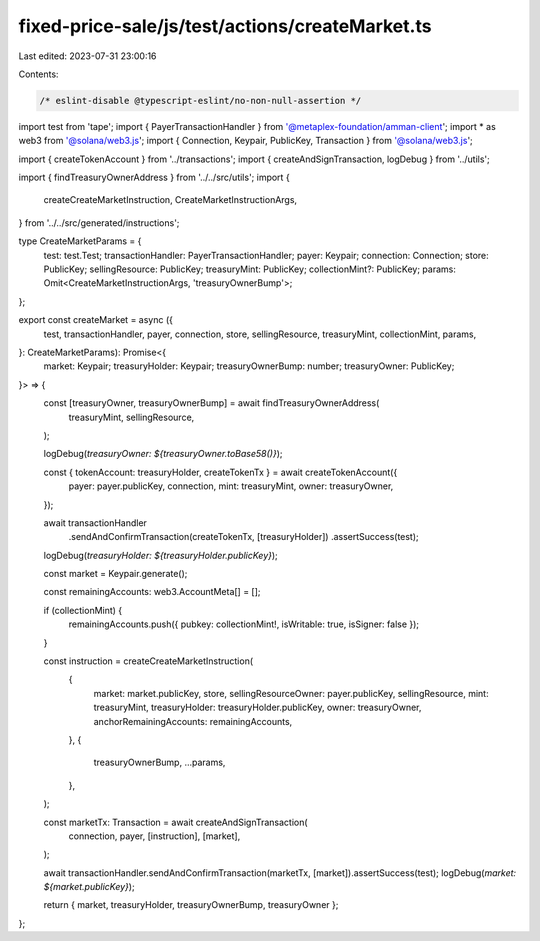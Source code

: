 fixed-price-sale/js/test/actions/createMarket.ts
================================================

Last edited: 2023-07-31 23:00:16

Contents:

.. code-block:: ts

    /* eslint-disable @typescript-eslint/no-non-null-assertion */
import test from 'tape';
import { PayerTransactionHandler } from '@metaplex-foundation/amman-client';
import * as web3 from '@solana/web3.js';
import { Connection, Keypair, PublicKey, Transaction } from '@solana/web3.js';

import { createTokenAccount } from '../transactions';
import { createAndSignTransaction, logDebug } from '../utils';

import { findTreasuryOwnerAddress } from '../../src/utils';
import {
  createCreateMarketInstruction,
  CreateMarketInstructionArgs,
} from '../../src/generated/instructions';

type CreateMarketParams = {
  test: test.Test;
  transactionHandler: PayerTransactionHandler;
  payer: Keypair;
  connection: Connection;
  store: PublicKey;
  sellingResource: PublicKey;
  treasuryMint: PublicKey;
  collectionMint?: PublicKey;
  params: Omit<CreateMarketInstructionArgs, 'treasuryOwnerBump'>;
};

export const createMarket = async ({
  test,
  transactionHandler,
  payer,
  connection,
  store,
  sellingResource,
  treasuryMint,
  collectionMint,
  params,
}: CreateMarketParams): Promise<{
  market: Keypair;
  treasuryHolder: Keypair;
  treasuryOwnerBump: number;
  treasuryOwner: PublicKey;
}> => {
  const [treasuryOwner, treasuryOwnerBump] = await findTreasuryOwnerAddress(
    treasuryMint,
    sellingResource,
  );

  logDebug(`treasuryOwner: ${treasuryOwner.toBase58()}`);

  const { tokenAccount: treasuryHolder, createTokenTx } = await createTokenAccount({
    payer: payer.publicKey,
    connection,
    mint: treasuryMint,
    owner: treasuryOwner,
  });

  await transactionHandler
    .sendAndConfirmTransaction(createTokenTx, [treasuryHolder])
    .assertSuccess(test);
  logDebug(`treasuryHolder: ${treasuryHolder.publicKey}`);

  const market = Keypair.generate();

  const remainingAccounts: web3.AccountMeta[] = [];

  if (collectionMint) {
    remainingAccounts.push({ pubkey: collectionMint!, isWritable: true, isSigner: false });
  }

  const instruction = createCreateMarketInstruction(
    {
      market: market.publicKey,
      store,
      sellingResourceOwner: payer.publicKey,
      sellingResource,
      mint: treasuryMint,
      treasuryHolder: treasuryHolder.publicKey,
      owner: treasuryOwner,
      anchorRemainingAccounts: remainingAccounts,
    },
    {
      treasuryOwnerBump,
      ...params,
    },
  );

  const marketTx: Transaction = await createAndSignTransaction(
    connection,
    payer,
    [instruction],
    [market],
  );

  await transactionHandler.sendAndConfirmTransaction(marketTx, [market]).assertSuccess(test);
  logDebug(`market: ${market.publicKey}`);

  return { market, treasuryHolder, treasuryOwnerBump, treasuryOwner };
};


